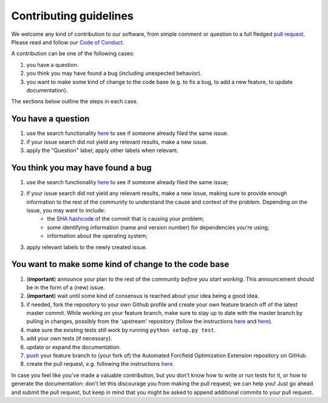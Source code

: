 ############################
Contributing guidelines
############################

We welcome any kind of contribution to our software, from simple comment or question to a full fledged `pull request <https://help.github.com/articles/about-pull-requests/>`_. Please read and follow our `Code of Conduct <CODE_OF_CONDUCT.rst>`_.

A contribution can be one of the following cases:

1. you have a question.

2. you think you may have found a bug (including unexpected behavior).

3. you want to make some kind of change to the code base (e.g. to fix a bug, to add a new feature, to update documentation).

The sections below outline the steps in each case.

You have a question
*******************

1. use the search functionality `here <https://github.com//Auto-FOX/issues>`__ to see if someone already filed the same issue.

2. if your issue search did not yield any relevant results, make a new issue.

3. apply the "Question" label; apply other labels when relevant.

You think you may have found a bug
**********************************

1. use the search functionality `here <https://github.com//Auto-FOX/issues>`__ to see if someone already filed the same issue;
2. if your issue search did not yield any relevant results, make a new issue, making sure to provide enough information to the rest of the community to understand the cause and context of the problem. Depending on the issue, you may want to include:
    - the `SHA hashcode <https://help.github.com/articles/autolinked-references-and-urls/#commit-shas>`_ of the commit that is causing your problem;
    - some identifying information (name and version number) for dependencies you're using;
    - information about the operating system;
3. apply relevant labels to the newly created issue.

You want to make some kind of change to the code base
*****************************************************

1. (**important**) announce your plan to the rest of the community *before you start working*. This announcement should be in the form of a (new) issue.

2. (**important**) wait until some kind of consensus is reached about your idea being a good idea.

3. if needed, fork the repository to your own Github profile and create your own feature branch off of the latest master commit. While working on your feature branch, make sure to stay up to date with the master branch by pulling in changes, possibly from the 'upstream' repository (follow the instructions `here <https://help.github.com/articles/configuring-a-remote-for-a-fork/>`__ and `here <https://help.github.com/articles/syncing-a-fork/>`__).

4. make sure the existing tests still work by running ``python setup.py test``.

5. add your own tests (if necessary).

6. update or expand the documentation.

7. `push <http://rogerdudler.github.io/git-guide/>`_ your feature branch to (your fork of) the Automated Forcfield Optimization Extension repository on GitHub.

8. create the pull request, *e.g.* following the instructions `here <https://help.github.com/articles/creating-a-pull-request/>`__.

In case you feel like you've made a valuable contribution, but you don't know how to write or run tests for it, or how to generate the documentation: don't let this discourage you from making the pull request; we can help you! Just go ahead and submit the pull request, but keep in mind that you might be asked to append additional commits to your pull request.
